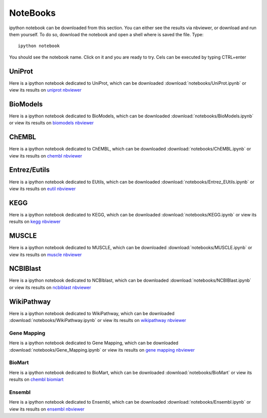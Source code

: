 NoteBooks
#############

ipython notebook can be downloaded from this section. You can either see the
results via nbviewer, or download and run them yourself. To do so, download the
notebook and open a shell where is saved the file. Type::

    ipython notebook

You should see the notebook name. Click on it and you are ready to try. Cels can
be executed by typing CTRL+enter

UniProt
----------

Here is a ipython notebook dedicated to UniProt, which can be 
downloaded :download:`notebooks/UniProt.ipynb` or view its results on 
`uniprot nbviewer <https://nbviewer.ipython.org/url/github.com/cokelaer/bioservices/blob/master/doc/notebooks/UniProt.ipynb>`_

BioModels
----------

Here is a ipython notebook dedicated to BioModels, which can be 
downloaded :download:`notebooks/BioModels.ipynb` or view its results on 
`biomodels nbviewer <https://nbviewer.ipython.org/url/github.com/cokelaer/bioservices/blob/master/doc/notebooks/BioModels.ipynb>`_


ChEMBL
----------

Here is a ipython notebook dedicated to ChEMBL, which can be 
downloaded :download:`notebooks/ChEMBL.ipynb` or view its results on 
`chembl nbviewer <https://nbviewer.ipython.org/github/cokelaer/bioservices/blob/master/doc/notebooks/ChEMBL.ipynb>`_

Entrez/Eutils
---------------

Here is a ipython notebook dedicated to EUtils, which can be 
downloaded :download:`notebooks/Entrez_EUtils.ipynb` or view its results on 
`eutil nbviewer <https://nbviewer.ipython.org/url/github.com/cokelaer/bioservices/blob/master/doc/notebooks/Entrez_EUtils.ipynb>`_

KEGG
---------

Here is a ipython notebook dedicated to KEGG, which can be 
downloaded :download:`notebooks/KEGG.ipynb` or view its results on
`kegg nbviewer <https://nbviewer.ipython.org/url/github.com/cokelaer/bioservices/blob/master/doc/notebooks/KEGG.ipynb>`_

MUSCLE
---------

Here is a ipython notebook dedicated to MUSCLE, which can be 
downloaded :download:`notebooks/MUSCLE.ipynb` or view its results on 
`muscle nbviewer <https://nbviewer.ipython.org/url/github.com/cokelaer/bioservices/blob/master/doc/notebooks/MUSCLE.ipynb>`_


NCBIBlast
---------

Here is a ipython notebook dedicated to NCBIblast, which can be 
downloaded :download:`notebooks/NCBIBlast.ipynb` or view its results on 
`ncbiblast nbviewer <https://nbviewer.ipython.org/url/github.com/cokelaer/bioservices/blob/master/doc/notebooks/NCBIBlast.ipynb>`_

WikiPathway
-------------

Here is a ipython notebook dedicated to WikiPathway, which can be 
downloaded :download:`notebooks/WikiPathway.ipynb` or view its results on 
`wikipathway nbviewer <https://nbviewer.ipython.org/url/github.com/cokelaer/bioservices/blob/master/doc/notebooks/WikiPathway.ipynb>`_

Gene Mapping
================
Here is a ipython notebook dedicated to Gene Mapping, which can be 
downloaded :download:`notebooks/Gene_Mapping.ipynb` or view its results on 
`gene mapping nbviewer <http://nbviewer.ipython.org/url/github.com/cokelaer/bioservices/blob/master/doc/notebooks/Gene_Mapping.ipynb>`_


BioMart
=======
Here is a ipython notebook dedicated to BioMart, which can be 
downloaded :download:`notebooks/BioMart` or view its results on 
`chembl biomiart <https://nbviewer.ipython.org/url/github.com/cokelaer/bioservices/blob/master/doc/notebooks/BioMart.ipynb>`_

Ensembl
=======

Here is a ipython notebook dedicated to Ensembl, which can be 
downloaded :download:`notebooks/Ensembl.ipynb` or view its results on 
`ensembl nbviewer <https://nbviewer.ipython.org/url/github.com/cokelaer/bioservices/blob/master/doc/notebooks/Ensembl.ipynb>`_

